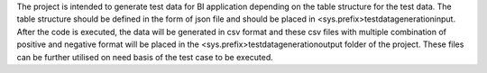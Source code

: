 The project is intended to generate test data for BI application depending on the table structure for the test data.
The table structure should be defined in the form of json file and should be placed in <sys.prefix>\testdatageneration\input.
After the code is executed, the data will be generated in csv format and these csv files with multiple combination of positive and negative format will be placed in the <sys.prefix>\testdatageneration\output folder of the project.
These files can be further utilised on need basis of the test case to be executed.
